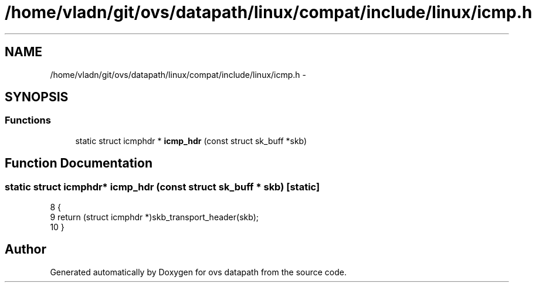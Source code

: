 .TH "/home/vladn/git/ovs/datapath/linux/compat/include/linux/icmp.h" 3 "Mon Aug 17 2015" "ovs datapath" \" -*- nroff -*-
.ad l
.nh
.SH NAME
/home/vladn/git/ovs/datapath/linux/compat/include/linux/icmp.h \- 
.SH SYNOPSIS
.br
.PP
.SS "Functions"

.in +1c
.ti -1c
.RI "static struct icmphdr * \fBicmp_hdr\fP (const struct sk_buff *skb)"
.br
.in -1c
.SH "Function Documentation"
.PP 
.SS "static struct icmphdr* icmp_hdr (const struct sk_buff * skb)\fC [static]\fP"

.PP
.nf
8 {
9     return (struct icmphdr *)skb_transport_header(skb);
10 }
.fi
.SH "Author"
.PP 
Generated automatically by Doxygen for ovs datapath from the source code\&.
